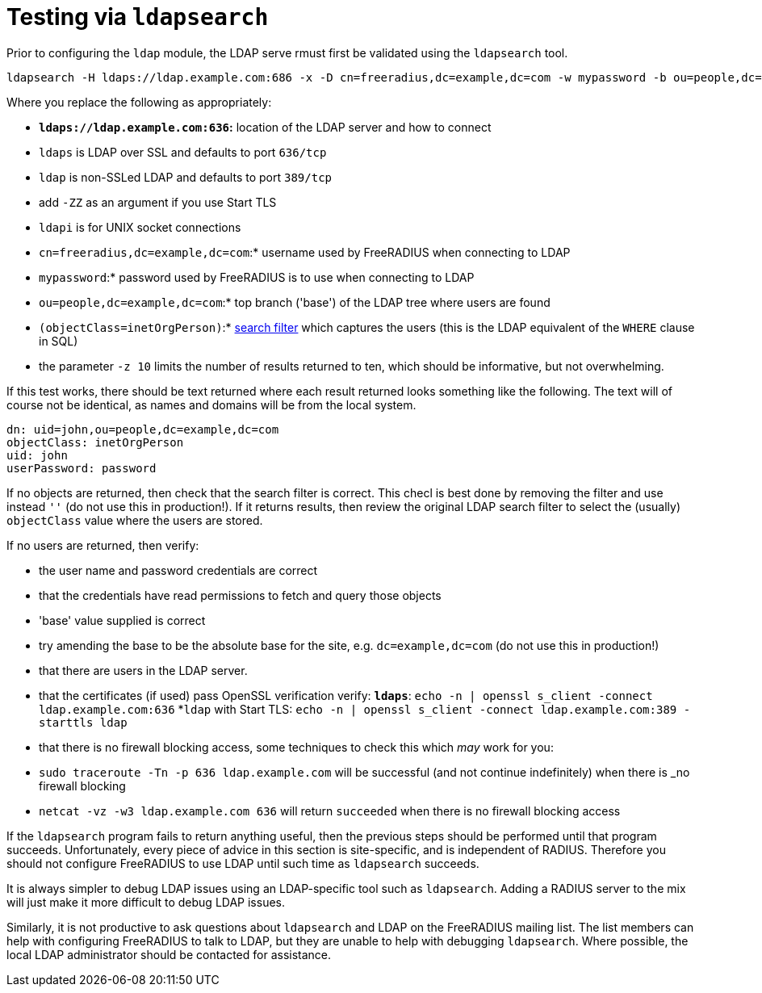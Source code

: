 = Testing via `ldapsearch`

Prior to configuring the `ldap` module, the LDAP serve rmust first be
validated using the `ldapsearch` tool.

[source,shell]
----
ldapsearch -H ldaps://ldap.example.com:686 -x -D cn=freeradius,dc=example,dc=com -w mypassword -b ou=people,dc=example,dc=com -z 10 '(objectClass=inetOrgPerson)' '*'
----

Where you replace the following as appropriately:

* *`ldaps://ldap.example.com:636`:* location of the LDAP server and how to connect

  * `ldaps` is LDAP over SSL and defaults to port `636/tcp`

  * `ldap` is non-SSLed LDAP and defaults to port `389/tcp`
    * add `-ZZ` as an argument if you use Start TLS

  * `ldapi` is for UNIX socket connections

* `cn=freeradius,dc=example,dc=com`:* username used by FreeRADIUS when connecting to LDAP

* `mypassword`:* password used by FreeRADIUS is to use when connecting to LDAP

* `ou=people,dc=example,dc=com`:* top branch ('base') of the LDAP tree where users are found

* `(objectClass=inetOrgPerson)`:*
  http://www.zytrax.com/books/ldap/apa/search.html[search filter]
  which captures the users (this is the LDAP equivalent of the `WHERE`
  clause in SQL)

* the parameter `-z 10` limits the number of results returned to ten,
  which should be informative, but not overwhelming.

If this test works, there should be text returned where each result
returned looks something like the following.  The text will of course
not be identical, as names and domains will be from the local system.

[source,ldif]
----
dn: uid=john,ou=people,dc=example,dc=com
objectClass: inetOrgPerson
uid: john
userPassword: password
----

If no objects are returned, then check that the search filter is
correct.  This checl is best done by removing the filter and use
instead `''` (do not use this in production!).  If it returns results,
then review the original LDAP search filter to select the (usually)
`objectClass` value where the users are stored.

If no users are returned, then verify:

* the user name and password credentials are correct

* that the credentials have read permissions to fetch and query those objects

* 'base' value supplied is correct
  * try amending the base to be the absolute base for the site,
    e.g. `dc=example,dc=com` (do not use this in production!)

* that there are users in the LDAP server.

* that the certificates (if used) pass OpenSSL verification verify:
  *`ldaps`*: `echo -n | openssl s_client -connect ldap.example.com:636`
  *`ldap` with Start TLS: `echo -n | openssl s_client -connect ldap.example.com:389 -starttls ldap`

* that there is no firewall blocking access, some techniques to check this which _may_ work for you:
  * `sudo traceroute -Tn -p 636 ldap.example.com`
     will be successful (and not continue indefinitely) when there is _no firewall blocking
  * `netcat -vz -w3 ldap.example.com 636` will return `succeeded` when there is no firewall blocking access

If the `ldapsearch` program fails to return anything useful, then the
previous steps should be performed until that program succeeds.
Unfortunately, every piece of advice in this section is site-specific,
and is independent of RADIUS.  Therefore you should not configure
FreeRADIUS to use LDAP until such time as `ldapsearch` succeeds.

It is always simpler to debug LDAP issues using an LDAP-specific tool
such as `ldapsearch`.  Adding a RADIUS server to the mix will just
make it more difficult to debug LDAP issues.

Similarly, it is not productive to ask questions about `ldapsearch`
and LDAP on the FreeRADIUS mailing list.  The list members can help
with configuring FreeRADIUS to talk to LDAP, but they are unable to
help with debugging `ldapsearch`.  Where possible, the local LDAP
administrator should be contacted for assistance.
